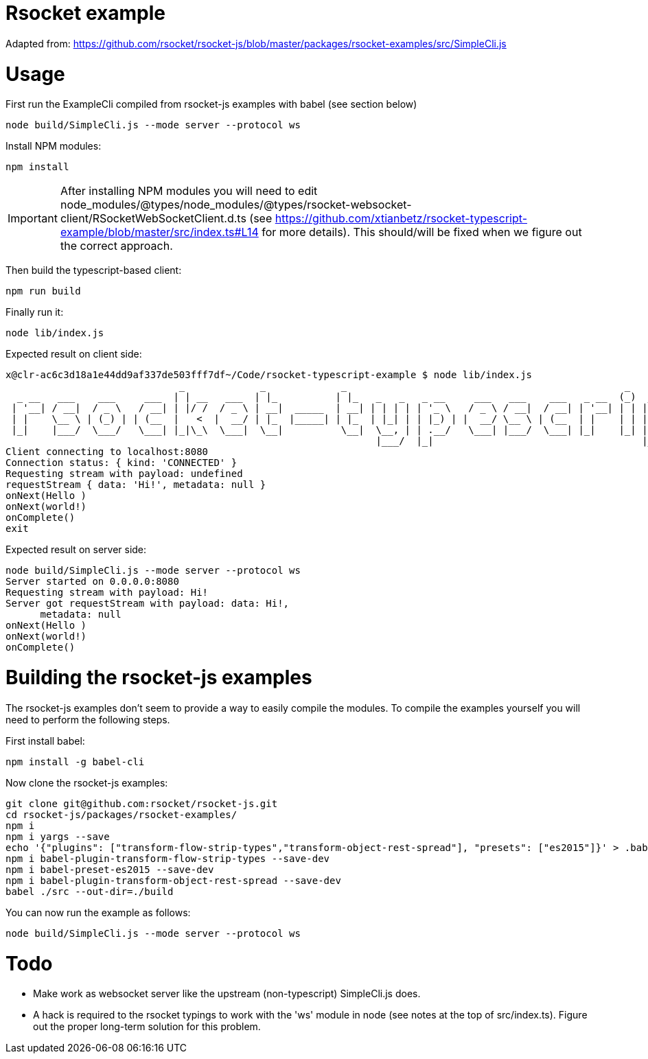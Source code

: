 = Rsocket example

Adapted from: https://github.com/rsocket/rsocket-js/blob/master/packages/rsocket-examples/src/SimpleCli.js

= Usage

First run the ExampleCli compiled from rsocket-js examples with babel (see section below)

....
node build/SimpleCli.js --mode server --protocol ws
....



Install NPM modules:

....
npm install
....


IMPORTANT: After installing NPM modules you will need to edit
node_modules/@types/node_modules/@types/rsocket-websocket-client/RSocketWebSocketClient.d.ts
(see
https://github.com/xtianbetz/rsocket-typescript-example/blob/master/src/index.ts#L14
for more details). This should/will be fixed when we figure out the correct approach.

Then build the typescript-based client:
....
npm run build
....


Finally run it:
....
node lib/index.js
....

Expected result on client side:

....
x@clr-ac6c3d18a1e44dd9af337de503fff7df~/Code/rsocket-typescript-example $ node lib/index.js
                              _             _             _                                                _           _
  _ __   ___    ___     ___  | | __   ___  | |_          | |_   _   _   _ __     ___   ___    ___   _ __  (_)  _ __   | |_
 | '__| / __|  / _ \   / __| | |/ /  / _ \ | __|  _____  | __| | | | | | '_ \   / _ \ / __|  / __| | '__| | | | '_ \  | __|
 | |    \__ \ | (_) | | (__  |   <  |  __/ | |_  |_____| | |_  | |_| | | |_) | |  __/ \__ \ | (__  | |    | | | |_) | | |_
 |_|    |___/  \___/   \___| |_|\_\  \___|  \__|          \__|  \__, | | .__/   \___| |___/  \___| |_|    |_| | .__/   \__|
                                                                |___/  |_|                                    |_|
Client connecting to localhost:8080
Connection status: { kind: 'CONNECTED' }
Requesting stream with payload: undefined
requestStream { data: 'Hi!', metadata: null }
onNext(Hello )
onNext(world!)
onComplete()
exit
....

Expected result on server side:

....
node build/SimpleCli.js --mode server --protocol ws
Server started on 0.0.0.0:8080
Requesting stream with payload: Hi!
Server got requestStream with payload: data: Hi!,
      metadata: null
onNext(Hello )
onNext(world!)
onComplete()
....

= Building the rsocket-js examples

The rsocket-js examples don't seem to provide a way to easily compile the
modules. To compile the examples yourself you will need to perform the following steps.

First install babel:
....
npm install -g babel-cli
....

Now clone the rsocket-js examples:

....
git clone git@github.com:rsocket/rsocket-js.git
cd rsocket-js/packages/rsocket-examples/
npm i
npm i yargs --save
echo '{"plugins": ["transform-flow-strip-types","transform-object-rest-spread"], "presets": ["es2015"]}' > .babelrc
npm i babel-plugin-transform-flow-strip-types --save-dev
npm i babel-preset-es2015 --save-dev
npm i babel-plugin-transform-object-rest-spread --save-dev
babel ./src --out-dir=./build
....

You can now run the example as follows:
....
node build/SimpleCli.js --mode server --protocol ws
....

= Todo

- Make work as websocket server like the upstream (non-typescript) SimpleCli.js
  does.
- A hack is required to the rsocket typings to work with the 'ws' module in
  node (see notes at the top of src/index.ts). Figure out the proper long-term
  solution for this problem.


